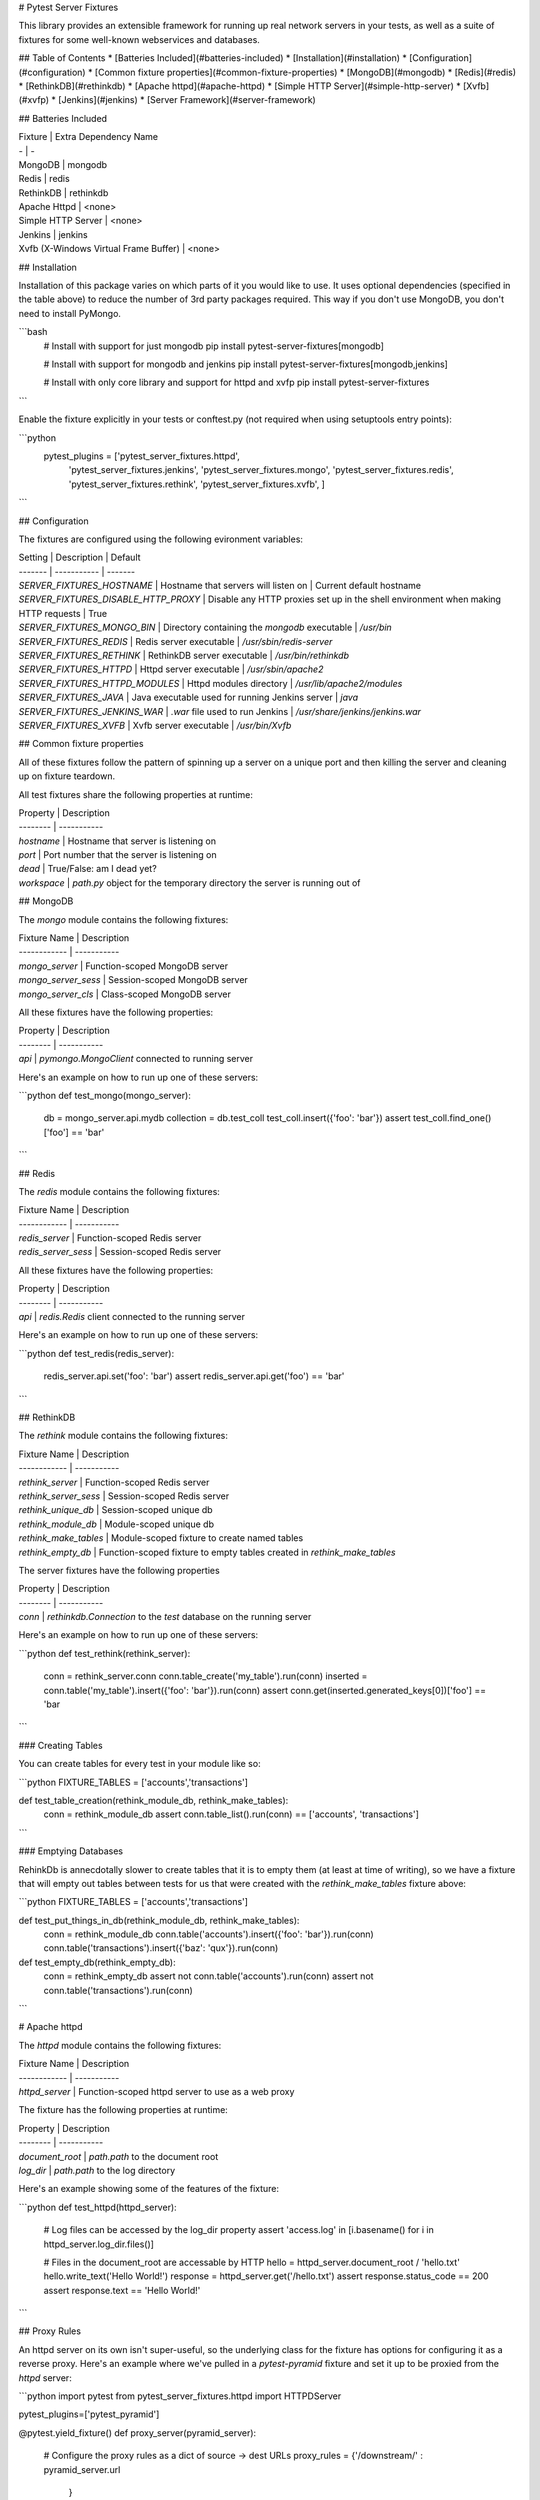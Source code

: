 # Pytest Server Fixtures

This library provides an extensible framework for running up real network
servers in your tests, as well as a suite of fixtures for some well-known webservices 
and databases.

## Table of Contents
* [Batteries Included](#batteries-included)
* [Installation](#installation)
* [Configuration](#configuration)
* [Common fixture properties](#common-fixture-properties)
* [MongoDB](#mongodb)
* [Redis](#redis)
* [RethinkDB](#rethinkdb)
* [Apache httpd](#apache-httpd)
* [Simple HTTP Server](#simple-http-server)
* [Xvfb](#xvfp)
* [Jenkins](#jenkins)
* [Server Framework](#server-framework)



## Batteries Included


| Fixture | Extra Dependency Name 
| - | - 
| MongoDB | mongodb 
| Redis   | redis
| RethinkDB | rethinkdb
| Apache Httpd | <none>
| Simple HTTP Server | <none>
| Jenkins  | jenkins
| Xvfb (X-Windows Virtual Frame Buffer)  | <none>


## Installation

Installation of this package varies on which parts of it you would like to use. 
It uses optional dependencies (specified in the table above) to reduce the number 
of 3rd party packages required. This way if you don't use MongoDB, you don't need 
to install PyMongo. 

```bash
    # Install with support for just mongodb
    pip install pytest-server-fixtures[mongodb]

    # Install with support for mongodb and jenkins
    pip install pytest-server-fixtures[mongodb,jenkins]

    # Install with only core library and support for httpd and xvfp
    pip install pytest-server-fixtures
```               

Enable the fixture explicitly in your tests or conftest.py (not required when using setuptools 
entry points):

```python
    pytest_plugins = ['pytest_server_fixtures.httpd',
                      'pytest_server_fixtures.jenkins',
                      'pytest_server_fixtures.mongo',
                      'pytest_server_fixtures.redis',
                      'pytest_server_fixtures.rethink',
                      'pytest_server_fixtures.xvfb',
                      ]
```

## Configuration

The fixtures are configured using the following evironment variables:

| Setting | Description | Default
| ------- | ----------- | -------
| `SERVER_FIXTURES_HOSTNAME`      | Hostname that servers will listen on | Current default hostname
| `SERVER_FIXTURES_DISABLE_HTTP_PROXY` | Disable any HTTP proxies set up in the shell environment when making HTTP requests | True
| `SERVER_FIXTURES_MONGO_BIN`     | Directory containing the `mongodb` executable | `/usr/bin`
| `SERVER_FIXTURES_REDIS`         | Redis server executable | `/usr/sbin/redis-server`
| `SERVER_FIXTURES_RETHINK`       | RethinkDB server executable |  `/usr/bin/rethinkdb`
| `SERVER_FIXTURES_HTTPD`         | Httpd server executable | `/usr/sbin/apache2`
| `SERVER_FIXTURES_HTTPD_MODULES` | Httpd modules directory | `/usr/lib/apache2/modules`
| `SERVER_FIXTURES_JAVA`          | Java executable used for running Jenkins server | `java`
| `SERVER_FIXTURES_JENKINS_WAR`   | `.war` file used to run Jenkins | `/usr/share/jenkins/jenkins.war`
| `SERVER_FIXTURES_XVFB`          | Xvfb server executable | `/usr/bin/Xvfb`

## Common fixture properties

All of these fixtures follow the pattern of spinning up a server on a unique port and 
then killing the server and cleaning up on fixture teardown.

All test fixtures share the following properties at runtime:

| Property | Description 
| -------- | ----------- 
| `hostname`  | Hostname that server is listening on
| `port`      | Port number that the server is listening on
| `dead`      | True/False: am I dead yet?
| `workspace` | `path.py` object for the temporary directory the server is running out of

## MongoDB

The `mongo` module contains the following fixtures:

| Fixture Name | Description 
| ------------ | ----------- 
| `mongo_server`      | Function-scoped MongoDB server
| `mongo_server_sess` | Session-scoped MongoDB server
| `mongo_server_cls`  | Class-scoped MongoDB server

All these fixtures have the following properties: 

| Property | Description 
| -------- | ----------- 
| `api` | `pymongo.MongoClient` connected to running server

Here's an example on how to run up one of these servers:

```python
def test_mongo(mongo_server):
    db = mongo_server.api.mydb
    collection = db.test_coll
    test_coll.insert({'foo': 'bar'})
    assert test_coll.find_one()['foo'] == 'bar'
```

## Redis

The `redis` module contains the following fixtures:

| Fixture Name | Description 
| ------------ | ----------- 
| `redis_server`      | Function-scoped Redis server
| `redis_server_sess` | Session-scoped Redis server

All these fixtures have the following properties: 

| Property | Description 
| -------- | ----------- 
| `api` | `redis.Redis` client connected to the running server

Here's an example on how to run up one of these servers:

```python
def test_redis(redis_server):
    redis_server.api.set('foo': 'bar')
    assert redis_server.api.get('foo') == 'bar'
```

## RethinkDB

The `rethink` module contains the following fixtures:

| Fixture Name | Description 
| ------------ | ----------- 
| `rethink_server`       | Function-scoped Redis server
| `rethink_server_sess` | Session-scoped Redis server
| `rethink_unique_db` | Session-scoped unique db
| `rethink_module_db` | Module-scoped unique db
| `rethink_make_tables` | Module-scoped fixture to create named tables
| `rethink_empty_db` | Function-scoped fixture to empty tables created in `rethink_make_tables`

The server fixtures have the following properties

| Property | Description 
| -------- | ----------- 
| `conn` | `rethinkdb.Connection` to the `test` database on the running server


Here's an example on how to run up one of these servers:

```python
def test_rethink(rethink_server):
    conn = rethink_server.conn
    conn.table_create('my_table').run(conn)
    inserted = conn.table('my_table').insert({'foo': 'bar'}).run(conn)
    assert conn.get(inserted.generated_keys[0])['foo'] == 'bar
```

### Creating Tables

You can create tables for every test in your module like so:

```python
FIXTURE_TABLES = ['accounts','transactions']

def test_table_creation(rethink_module_db, rethink_make_tables):
    conn = rethink_module_db
    assert conn.table_list().run(conn) == ['accounts', 'transactions']
```

### Emptying Databases

RehinkDb is annecdotally slower to create tables that it is to empty them 
(at least at time of writing), so we have a fixture that will empty out
tables between tests for us that were created with the `rethink_make_tables`
fixture above:


```python
FIXTURE_TABLES = ['accounts','transactions']

def test_put_things_in_db(rethink_module_db, rethink_make_tables):
    conn = rethink_module_db
    conn.table('accounts').insert({'foo': 'bar'}).run(conn)
    conn.table('transactions').insert({'baz': 'qux'}).run(conn)


def test_empty_db(rethink_empty_db):
    conn = rethink_empty_db
    assert not conn.table('accounts').run(conn)
    assert not conn.table('transactions').run(conn)
```

# Apache httpd

The `httpd` module contains the following fixtures:

| Fixture Name | Description 
| ------------ | ----------- 
| `httpd_server` | Function-scoped httpd server to use as a web proxy 

The fixture has the following properties at runtime:

| Property | Description 
| -------- | ----------- 
| `document_root` | `path.path` to the document root 
| `log_dir` | `path.path` to the log directory

Here's an example showing some of the features of the fixture:

```python
def test_httpd(httpd_server):
    # Log files can be accessed by the log_dir property
    assert 'access.log' in [i.basename() for i in httpd_server.log_dir.files()]

    # Files in the document_root are accessable by HTTP
    hello = httpd_server.document_root / 'hello.txt'
    hello.write_text('Hello World!')
    response = httpd_server.get('/hello.txt')
    assert response.status_code == 200
    assert response.text == 'Hello World!'
```

## Proxy Rules

An httpd server on its own isn't super-useful, so the underlying class for the
fixture has options for configuring it as a reverse proxy. Here's an example
where we've pulled in a `pytest-pyramid` fixture and set it up to be proxied
from the `httpd` server:

```python
import pytest
from pytest_server_fixtures.httpd import HTTPDServer

pytest_plugins=['pytest_pyramid']

@pytest.yield_fixture()
def proxy_server(pyramid_server):

    # Configure the proxy rules as a dict of source -> dest URLs
    proxy_rules = {'/downstream/' : pyramid_server.url
                  }

    server = HTTPDServer(proxy_rules, 
                         # You can also specify any arbitrary text you want to 
                         # put in the config file
                         extra_cfg = 'Alias /tmp /var/tmp\n',
                         )
    server.start()                        
    yield server
    server.teardown()

def test_proxy(proxy_server):
    # This request will be proxied to the pyramid server 
    response = proxy_server.get('/downstream/accounts')
    assert response.status_code == 200
```

# Simple HTTP Server

The `http` module contains the following fixtures:

| Fixture Name | Description 
| ------------ | ----------- 
| `simple_http_server` | Function-scoped instance of Python's `SimpleHTTPServer`

The fixture has the following properties at runtime:

| Property | Description 
| -------- | ----------- 
| `document_root` | `path.path` to the document root 

Here's an example showing some of the features of the fixture:

```python
def test_simple_server(simple_http_server):
    # Files in the document_root are accessable by HTTP
    hello = simple_http_server.document_root / 'hello.txt'
    hello.write_text('Hello World!')
    response = simple_http_server.get('/hello.txt')
    assert response.status_code == 200
    assert response.text == 'Hello World!'
```

# Jenkins

The `jenkins` module contains the following fixtures:

| Fixture Name | Description 
| ------------ | ----------- 
| `jenkins_server` | Session-scoped Jenkins server instance

The fixture has the following methods and properties:

| Property | Description 
| -------- | ----------- 
| `api` | `jenkins.Jenkins` API client connected to the running server (see https://python-jenkins.readthedocs.org)
| `load_plugins()` | Load plugins into the server from a directory


Here's an example showing how to run up the server:

```python
PLUGIN_DIR='/path/to/some/plugins'

def test_jenkins(jenkins_server):
    jenkins_server.load_plugins(PLUGIN_DIR)
    assert not jenkins_server.api.get_jobs()
```

# Xvfb

The `xvfb` module contains the following fixtures:

| Fixture Name | Description 
| ------------ | ----------- 
| `xvfb_server` | Function-scoped Xvfb server
| `xvfb_server_sess` | Session-scoped Xvfb server

The fixture has the following properties:

| Property | Description 
| -------- | ----------- 
| `display` | X-windows `DISPLAY` variable

Here's an example showing how to run up the server:

```python
def test_xvfb(xvfb_server):
    assert xvfb_server.display
```


# Server Framework

All the included fixtures and others in this suite of plugins are built on an extensible 
TCP server running framework, and as such many of them share various properties and methods.

```
pytest_shutil.workspace.Workspace
  |
  *--base.TestServer
     | 
     *--mongo.MongoTestServer
     *--redis.RedisTestServer
     *--rethink.RethinkDBServer
     *--http.HTTPTestServer
        |
        *--http.SimpleHTTPTestServer
        *--httpd.HTTPDServer
        *--jenkins.JenkinsTestServer
        *--pytest_pyramid.PyramidTestServer
```

## Class Methods

The best way to understand the framework is look at the code, but here's a quick summary
on the class methods that child classes of `base.TestServer` can override.

| Method | Description 
| ------ | ----------- 
| `pre_setup`                  | This should execute any setup required before starting the server
| `run_cmd` (required)         | This should return a list of shell commands needed to start the server 
| `run_stdin`                  | The result of this is passed to the process as stdin
| `check_server_up` (required) | This is called to see if the server is running
| `post_setup`                 | This should execute any setup required after starting the server

## Class Attributes

At a minimum child classes must define `run_cmd` and `check_server_up`.
There are also some class attributes that can be overridden to modify server behavior:

| Attribute | Description | Default
| --------- | ----------- | -------
| `random_port`      | Start the server on a guaranteed unique random TCP port  | True
| `port_seed`        | If `random_port` is false, port number is semi-repeatable and based on a hash of the class name and this seed. | 65535
| `kill_signal`      | Signal used to kill the server | `SIGTERM`
| `kill_retry_delay` | Number of seconds to wait between kill retries. Increase this if your server takes a while to die | 1

## Constructor Arguments

The base class constructor also accepts these arguments:

| Argument | Description 
| -------- | ----------- 
| `port`                  | Explicitly set the port number
| `hostname` | Explicitly set the hostname
| `env` | Dict of the shell environment passed to the server process
| `cwd` | Override the current working directory of the server process


## Changelog

### 1.2.6 (2017-2-16)
 * Updated devpi server server setup for devpi-server >= 2.0
 * Improvements for random port picking
 * HTTPD server now binds to 0.0.0.0 by default to aid Selenium-style testing
 * Updated mongodb server args for mongodb >= 3.2
 * Corrections for mongodb fixture config and improve startup logic
 * Added module-scoped mongodb fixture
 * Handling for older versions of path.py
 * Fix for #40 where tests that chdir break pytest-profiling

### 1.2.5 (2016-12-09)
 * Improvements for server runner host and port generation, now supports random local IPs
 * Bugfix for RethinkDB fixture config

### 1.2.4 (2016-11-14)
 * Bugfix for pymongo extra dependency
 * Windows compatibility fix for pytest-virtualenv (Thanks to Jean-Christophe Fillion-Robin for PR)
 * Fix symlink handling for pytest-shutil.cmdline.get_real_python_executable

### 1.2.3 (2016-11-7)
 * Improve resiliency of Mongo fixture startup checks

### 1.2.2 (2016-10-27)
 * Python 3 compatibility across most of the modules
 * Fixed deprecated Path.py imports (Thanks to Bryan Moscon)
 * Fixed deprecated multicall in pytest-profiling (Thanks to Paul van der Linden for PR)
 * Added devpi-server fixture to create an index per test function
 * Added missing licence file
 * Split up httpd server fixture config so child classes can override loaded modules easier
 * Added 'preserve_sys_path' argument to TestServer base class which exports the current python sys.path to subprocesses. 
 * Updated httpd, redis and jenkins runtime args and paths to current Ubuntu spec
 * Ignore errors when tearing down workspaces to avoid race conditions in 'shutil.rmtree' implementation

### 1.2.1 (2016-3-1)
 * Fixed pytest-verbose-parametrize for latest version of py.test

### 1.2.0 (2016-2-19)
 * New plugin: git repository fixture

### 1.1.1 (2016-2-16)
 * pytest-profiling improvement: escape illegal characters in .prof files (Thanks to Aarni Koskela for the PR)

### 1.1.0 (2016-2-15)

 * New plugin: devpi server fixture
 * pytest-profiling improvement: overly-long .prof files are saved as the short hash of the test name (Thanks to Vladimir Lagunov for PR)
 * Changed default behavior of workspace.run() to not use a subshell for security reasons
 * Corrected virtualenv.run() method to handle arguments the same as the parent method workspace.run()
 * Removed deprecated '--distribute' from virtualenv args

### 1.0.1 (2015-12-23)

 *  Packaging bugfix

### 1.0.0 (2015-12-21)

 *  Initial public release



